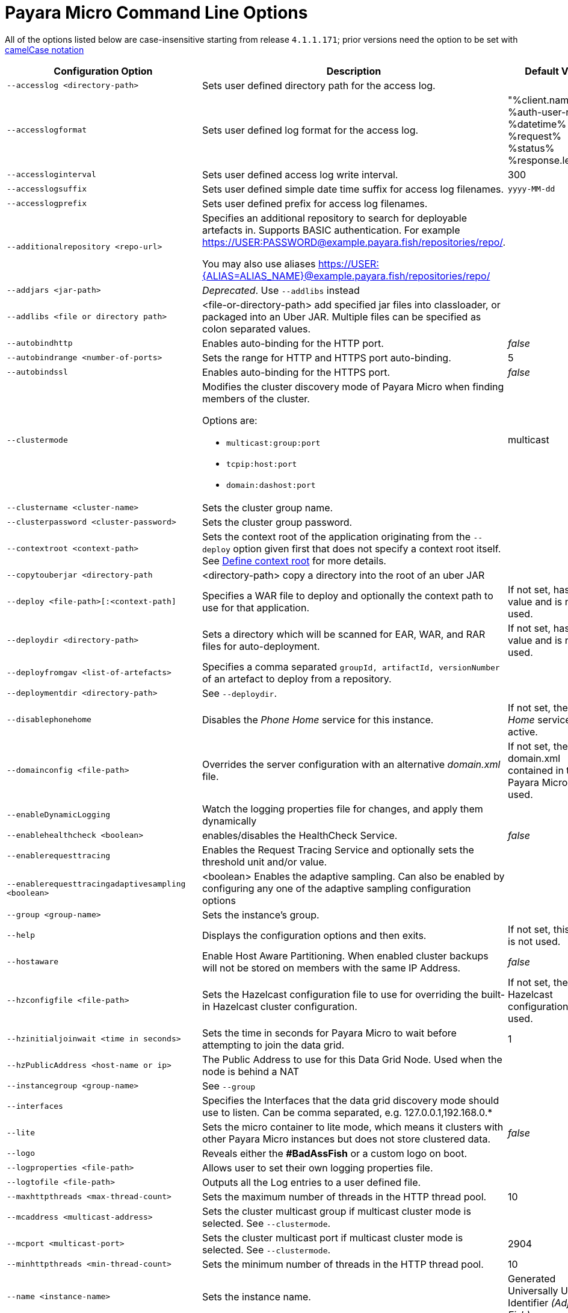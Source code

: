 [[payara-micro-command-line-options]]
= Payara Micro Command Line Options

All of the options listed below are case-insensitive starting from release `4.1.1.171`; prior versions need the option to be set with https://en.wikipedia.org/wiki/Camel_case[camelCase notation]

[cols=",a,",options="header",]
|=======================================================================
|Configuration Option| Description| Default Value
|`--accesslog <directory-path>`
|Sets user defined directory path for the access log.|
|`--accesslogformat`
|Sets user defined log format for the access log.|"%client.name% %auth-user-name% %datetime% %request% %status% %response.length%"
|`--accessloginterval`
|Sets user defined access log write interval.|300
|`--accesslogsuffix`
|Sets user defined simple date time suffix for access log filenames.|`yyyy-MM-dd`
|`--accesslogprefix`
|Sets user defined prefix for access log filenames.|
|`--additionalrepository <repo-url>`
|Specifies an additional repository to search for deployable artefacts in. 
Supports BASIC authentication. 
For example https://USER:PASSWORD@example.payara.fish/repositories/repo/. 

You may also use aliases https://USER:{ALIAS=ALIAS_NAME}@example.payara.fish/repositories/repo/|
|`--addjars <jar-path>`
|__Deprecated__. Use `--addlibs` instead|
|`--addlibs <file or directory path>`|<file-or-directory-path> add specified jar files into classloader, or packaged into an Uber JAR. Multiple files can be specified as colon separated values.|
|`--autobindhttp`
|Enables auto-binding for the HTTP port.|_false_
|`--autobindrange <number-of-ports>`
|Sets the range for HTTP and HTTPS port auto-binding.|5
|`--autobindssl`
|Enables auto-binding for the HTTPS port.|_false_
|`--clustermode`
|Modifies the cluster discovery mode of  Payara Micro when finding members of the cluster. 

Options are:

* `multicast:group:port`
* `tcpip:host:port`
* `domain:dashost:port`
|multicast
|`--clustername <cluster-name>`
|Sets the cluster group name.|
|`--clusterpassword <cluster-password>`|Sets the cluster group password.|
|`--contextroot <context-path>`|Sets the context root of the application originating from the `--deploy` option given first that does not specify a context root itself. See
xref:/Technical Documentation/Payara Micro Documentation/Payara Micro Configuration and Management/Micro Management/Deploying Applications/Deploy Applications.adoc#define-context-root[Define context root] for more details.
|
|`--copytouberjar <directory-path`
|<directory-path> copy a directory into the root of an uber JAR|
|`--deploy <file-path>[:<context-path]`
|Specifies a WAR file to deploy and optionally the context path to use for that application.| If not set, has no value and is not used.
|`--deploydir <directory-path>`
|Sets a directory which will be scanned for EAR, WAR, and RAR files for auto-deployment.
|If not set, has no value and is not used.
|`--deployfromgav <list-of-artefacts>`
|Specifies a comma separated `groupId, artifactId, versionNumber` of an artefact
to deploy from a repository.|
|`--deploymentdir <directory-path>`
|See `--deploydir`.|
|`--disablephonehome`
|Disables the _Phone Home_ service for this instance. |If not set, the _Phone Home_
service is active.
|`--domainconfig <file-path>`
|Overrides the server configuration with an alternative _domain.xml_ file.
|If not set, the domain.xml contained in the Payara Micro JAR is used.
|`--enableDynamicLogging`
|Watch the logging properties file for changes, and apply them dynamically |
|`--enablehealthcheck <boolean>`
|enables/disables the HealthCheck Service.|_false_
|`--enablerequesttracing`
|Enables the Request Tracing Service and optionally sets the threshold unit
and/or value.|
|`--enablerequesttracingadaptivesampling <boolean>`|<boolean> Enables the adaptive sampling. Can also be enabled by configuring any one of the adaptive sampling configuration options|
|`--group <group-name>`
|Sets the instance's group.|
|`--help`
|Displays the configuration options and then exits. |If not set, this option is
not used.
|`--hostaware`
|Enable Host Aware Partitioning. When enabled cluster backups will not be stored
on members with the same IP Address.| _false_
|`--hzconfigfile <file-path>`
|Sets the Hazelcast configuration file to use for overriding the built-in Hazelcast
cluster configuration.| If not set, the built-in Hazelcast configuration file
is used.
|`--hzinitialjoinwait <time in seconds>`|Sets the time in seconds for Payara Micro to wait before attempting to join the
data grid.|1
|`--hzPublicAddress <host-name or ip>`|The Public Address to use for this Data Grid Node. Used when the node is behind a NAT|
|`--instancegroup <group-name>`|See `--group`|
|`--interfaces`|Specifies the Interfaces that the data grid discovery mode should use to listen. Can be comma separated, e.g. 127.0.0.1,192.168.0.*|
|`--lite`
|Sets the micro container to lite mode, which means it clusters with other Payara
Micro instances but does not store clustered data.| _false_
|`--logo`
|Reveals either the **#BadAssFish** or a custom logo on boot.|
|`--logproperties <file-path>`
|Allows user to set their own logging properties file.|
|`--logtofile <file-path>`
|Outputs all the Log entries to a user defined file.|
|`--maxhttpthreads <max-thread-count>`
|Sets the maximum number of threads in the HTTP thread pool.|10
|`--mcaddress <multicast-address>`
|Sets the cluster multicast group if multicast cluster mode is selected. See `--clustermode`.|
|`--mcport <multicast-port>`
|Sets the cluster multicast port if multicast cluster mode is selected.  See `--clustermode`.|2904
|`--minhttpthreads <min-thread-count>`
|Sets the minimum number of threads in the HTTP thread pool.|10
|`--name <instance-name>`
|Sets the instance name. |Generated Universally Unique Identifier
_(Adjective-Fish)_.
|`--nested`
|Do not unpack the Nested Jars when booting the server. This is generally slower
than unpacking the runtime.| _false_
|`--nocluster`
|Disables clustering for this instance.| _false_
|`--noHazelcast`
|Disables Hazelcast and clustering for this instance.| _false_
|`--nohostaware`|Disables Host Aware Partitioning. See `--hostaware`|
|`--outputuberjar <file-path>`
|Packages up an Uber JAR at the specified path based on the provided command
line arguments and exit.|
|`--outputlauncher`
|Create launcher `launch-micro.jar` into the root directory that is specified by `--rootdir` and exit.|
|`--port <http-port-number>`
|Sets the HTTP port that the instance will bind to.| 8080
|`--postbootcommandfile <file-path>`
|Provides a file of asadmin commands to run *after booting the server*.|
|`--postdeploycommandfile <file-path>`
|Provides a file of asadmin commands to run *after all deployments have completed*.|
|`--prebootcommandfile <file-path>`
|Provides a file of asadmin commands to run *before booting the server*.|
|`--requesttracingadaptivesamplingtargetcount`|The target number of traces to sample per the configured time window | 6
|`--requesttracingadaptivesamplingtimeunit`| The time unit for the adaptive sample time; a `java.util.concurrent.TimeUnit` value (also in singular) or one of the short forms: `ns`, `us`/`µs`, `ms`, `s`, `m`/`min`/`mins`, `h` or `d`.  | MINUTES
|`--requesttracingadaptivesamplingtimevalue`| The period of time to attempt to hit the adaptive sample target count in | 1
|`--requesttracingthresholdunit <threshold-unit-notation>`
|Sets the time unit for the requestTracingThresholdValue option, i.e. `SECONDS`,
`ms`, `days` etc.|
|`--requesttracingthresholdvalue <threshold-unit-value>`
|Sets the threshold time before a request is traced.|
|`--rootdir <directory-path>`
|Sets the root configuration directory and saves the configuration across restarts.
|Defaults to `java.io.tmpdir`.
|`--secretsdir`|Directory to read configuration from key-value files using the Microprofile config api.|
|`--shutdowngrace <duration-ms>`|  After server shutdown is initiated the server waits this period of time to finish ongoing requests before terminating. Currently, new requests are still accepted during this grace period. | 0
|`--sslport <ssl-port-number>`
|Sets the HTTPs port that the instance will bind to.| If not set, has no value
and HTTPS is disabled.
|`--sslcert <certificate-name>`
|Sets the SSL certificate name to be used from the keystore for SSL| `s1as`
|`--startport <cluster-start-port-number>`
|Sets the cluster start port number.|5900
|`--systemproperties <file-path>`
|Reads system properties from a file.|
|`--unpackdir <directory-path>`
|Unpack the Nested Jar runtime jars to the specified directory.| Unpack to
`java.io.tmpdir`.
|`--version`
|Displays the version information|
|`--warmup`
|Exit the server immediately after configuration is done, applications are deployed and it's ready to serve requests. |
|=======================================================================
